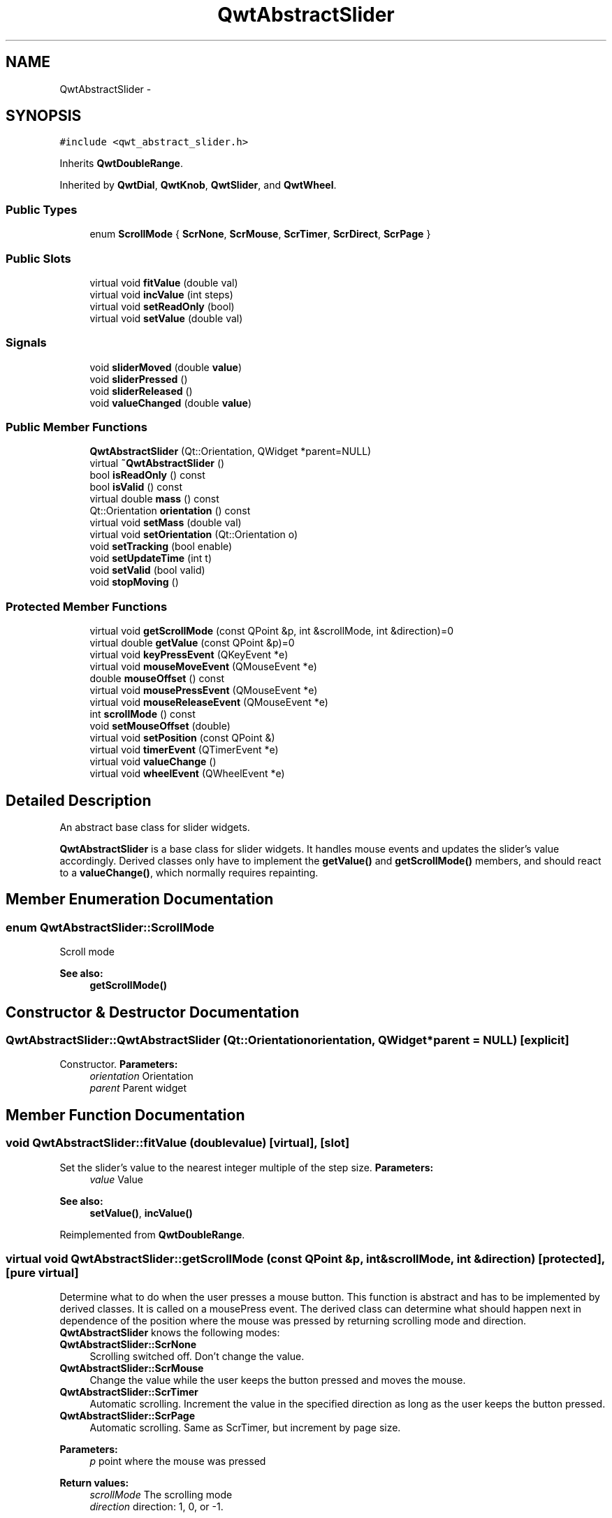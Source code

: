 .TH "QwtAbstractSlider" 3 "Tue Nov 20 2012" "Version 5.2.3" "Qwt User's Guide" \" -*- nroff -*-
.ad l
.nh
.SH NAME
QwtAbstractSlider \- 
.SH SYNOPSIS
.br
.PP
.PP
\fC#include <qwt_abstract_slider\&.h>\fP
.PP
Inherits \fBQwtDoubleRange\fP\&.
.PP
Inherited by \fBQwtDial\fP, \fBQwtKnob\fP, \fBQwtSlider\fP, and \fBQwtWheel\fP\&.
.SS "Public Types"

.in +1c
.ti -1c
.RI "enum \fBScrollMode\fP { \fBScrNone\fP, \fBScrMouse\fP, \fBScrTimer\fP, \fBScrDirect\fP, \fBScrPage\fP }"
.br
.in -1c
.SS "Public Slots"

.in +1c
.ti -1c
.RI "virtual void \fBfitValue\fP (double val)"
.br
.ti -1c
.RI "virtual void \fBincValue\fP (int steps)"
.br
.ti -1c
.RI "virtual void \fBsetReadOnly\fP (bool)"
.br
.ti -1c
.RI "virtual void \fBsetValue\fP (double val)"
.br
.in -1c
.SS "Signals"

.in +1c
.ti -1c
.RI "void \fBsliderMoved\fP (double \fBvalue\fP)"
.br
.ti -1c
.RI "void \fBsliderPressed\fP ()"
.br
.ti -1c
.RI "void \fBsliderReleased\fP ()"
.br
.ti -1c
.RI "void \fBvalueChanged\fP (double \fBvalue\fP)"
.br
.in -1c
.SS "Public Member Functions"

.in +1c
.ti -1c
.RI "\fBQwtAbstractSlider\fP (Qt::Orientation, QWidget *parent=NULL)"
.br
.ti -1c
.RI "virtual \fB~QwtAbstractSlider\fP ()"
.br
.ti -1c
.RI "bool \fBisReadOnly\fP () const "
.br
.ti -1c
.RI "bool \fBisValid\fP () const "
.br
.ti -1c
.RI "virtual double \fBmass\fP () const "
.br
.ti -1c
.RI "Qt::Orientation \fBorientation\fP () const "
.br
.ti -1c
.RI "virtual void \fBsetMass\fP (double val)"
.br
.ti -1c
.RI "virtual void \fBsetOrientation\fP (Qt::Orientation o)"
.br
.ti -1c
.RI "void \fBsetTracking\fP (bool enable)"
.br
.ti -1c
.RI "void \fBsetUpdateTime\fP (int t)"
.br
.ti -1c
.RI "void \fBsetValid\fP (bool valid)"
.br
.ti -1c
.RI "void \fBstopMoving\fP ()"
.br
.in -1c
.SS "Protected Member Functions"

.in +1c
.ti -1c
.RI "virtual void \fBgetScrollMode\fP (const QPoint &p, int &scrollMode, int &direction)=0"
.br
.ti -1c
.RI "virtual double \fBgetValue\fP (const QPoint &p)=0"
.br
.ti -1c
.RI "virtual void \fBkeyPressEvent\fP (QKeyEvent *e)"
.br
.ti -1c
.RI "virtual void \fBmouseMoveEvent\fP (QMouseEvent *e)"
.br
.ti -1c
.RI "double \fBmouseOffset\fP () const "
.br
.ti -1c
.RI "virtual void \fBmousePressEvent\fP (QMouseEvent *e)"
.br
.ti -1c
.RI "virtual void \fBmouseReleaseEvent\fP (QMouseEvent *e)"
.br
.ti -1c
.RI "int \fBscrollMode\fP () const "
.br
.ti -1c
.RI "void \fBsetMouseOffset\fP (double)"
.br
.ti -1c
.RI "virtual void \fBsetPosition\fP (const QPoint &)"
.br
.ti -1c
.RI "virtual void \fBtimerEvent\fP (QTimerEvent *e)"
.br
.ti -1c
.RI "virtual void \fBvalueChange\fP ()"
.br
.ti -1c
.RI "virtual void \fBwheelEvent\fP (QWheelEvent *e)"
.br
.in -1c
.SH "Detailed Description"
.PP 
An abstract base class for slider widgets\&. 

\fBQwtAbstractSlider\fP is a base class for slider widgets\&. It handles mouse events and updates the slider's value accordingly\&. Derived classes only have to implement the \fBgetValue()\fP and \fBgetScrollMode()\fP members, and should react to a \fBvalueChange()\fP, which normally requires repainting\&. 
.SH "Member Enumeration Documentation"
.PP 
.SS "enum \fBQwtAbstractSlider::ScrollMode\fP"
Scroll mode 
.PP
\fBSee also:\fP
.RS 4
\fBgetScrollMode()\fP 
.RE
.PP

.SH "Constructor & Destructor Documentation"
.PP 
.SS "QwtAbstractSlider::QwtAbstractSlider (Qt::Orientationorientation, QWidget *parent = \fCNULL\fP)\fC [explicit]\fP"

.PP
Constructor\&. \fBParameters:\fP
.RS 4
\fIorientation\fP Orientation 
.br
\fIparent\fP Parent widget 
.RE
.PP

.SH "Member Function Documentation"
.PP 
.SS "void QwtAbstractSlider::fitValue (doublevalue)\fC [virtual]\fP, \fC [slot]\fP"

.PP
Set the slider's value to the nearest integer multiple of the step size\&. \fBParameters:\fP
.RS 4
\fIvalue\fP Value 
.RE
.PP
\fBSee also:\fP
.RS 4
\fBsetValue()\fP, \fBincValue()\fP 
.RE
.PP

.PP
Reimplemented from \fBQwtDoubleRange\fP\&.
.SS "virtual void QwtAbstractSlider::getScrollMode (const QPoint &p, int &scrollMode, int &direction)\fC [protected]\fP, \fC [pure virtual]\fP"

.PP
Determine what to do when the user presses a mouse button\&. This function is abstract and has to be implemented by derived classes\&. It is called on a mousePress event\&. The derived class can determine what should happen next in dependence of the position where the mouse was pressed by returning scrolling mode and direction\&. \fBQwtAbstractSlider\fP knows the following modes:
.IP "\fBQwtAbstractSlider::ScrNone \fP" 1c
Scrolling switched off\&. Don't change the value\&. 
.IP "\fBQwtAbstractSlider::ScrMouse \fP" 1c
Change the value while the user keeps the button pressed and moves the mouse\&. 
.IP "\fBQwtAbstractSlider::ScrTimer \fP" 1c
Automatic scrolling\&. Increment the value in the specified direction as long as the user keeps the button pressed\&. 
.IP "\fBQwtAbstractSlider::ScrPage \fP" 1c
Automatic scrolling\&. Same as ScrTimer, but increment by page size\&.
.PP
.PP
\fBParameters:\fP
.RS 4
\fIp\fP point where the mouse was pressed 
.RE
.PP
\fBReturn values:\fP
.RS 4
\fIscrollMode\fP The scrolling mode 
.br
\fIdirection\fP direction: 1, 0, or -1\&. 
.RE
.PP

.PP
Implemented in \fBQwtDial\fP, \fBQwtSlider\fP, and \fBQwtWheel\fP\&.
.SS "virtual double QwtAbstractSlider::getValue (const QPoint &p)\fC [protected]\fP, \fC [pure virtual]\fP"

.PP
Determine the value corresponding to a specified poind\&. This is an abstract virtual function which is called when the user presses or releases a mouse button or moves the mouse\&. It has to be implemented by the derived class\&. 
.PP
\fBParameters:\fP
.RS 4
\fIp\fP point 
.RE
.PP

.PP
Implemented in \fBQwtDial\fP, \fBQwtSlider\fP, and \fBQwtWheel\fP\&.
.SS "void QwtAbstractSlider::incValue (intsteps)\fC [virtual]\fP, \fC [slot]\fP"

.PP
Increment the value by a specified number of steps\&. \fBParameters:\fP
.RS 4
\fIsteps\fP number of steps 
.RE
.PP
\fBSee also:\fP
.RS 4
\fBsetValue()\fP 
.RE
.PP

.PP
Reimplemented from \fBQwtDoubleRange\fP\&.
.SS "bool QwtAbstractSlider::isReadOnly () const"
In read only mode the slider can't be controlled by mouse or keyboard\&.
.PP
\fBReturns:\fP
.RS 4
true if read only 
.RE
.PP
\fBSee also:\fP
.RS 4
\fBsetReadOnly()\fP 
.RE
.PP

.SS "bool QwtAbstractSlider::isValid () const\fC [inline]\fP"
\fBSee also:\fP
.RS 4
QwtDblRange::isValid() 
.RE
.PP

.PP
Reimplemented from \fBQwtDoubleRange\fP\&.
.SS "void QwtAbstractSlider::keyPressEvent (QKeyEvent *e)\fC [protected]\fP, \fC [virtual]\fP"
Handles key events
.PP
.IP "\(bu" 2
Key_Down, KeyLeft
.br
 Decrement by 1
.IP "\(bu" 2
Key_Up, Key_Right
.br
 Increment by 1
.PP
.PP
\fBParameters:\fP
.RS 4
\fIe\fP Key event 
.RE
.PP
\fBSee also:\fP
.RS 4
\fBisReadOnly()\fP 
.RE
.PP

.PP
Reimplemented in \fBQwtDial\fP, and \fBQwtCompass\fP\&.
.SS "double QwtAbstractSlider::mass () const\fC [virtual]\fP"
\fBReturns:\fP
.RS 4
mass 
.RE
.PP
\fBSee also:\fP
.RS 4
\fBsetMass()\fP 
.RE
.PP

.PP
Reimplemented in \fBQwtWheel\fP\&.
.SS "void QwtAbstractSlider::mouseMoveEvent (QMouseEvent *e)\fC [protected]\fP, \fC [virtual]\fP"
Mouse Move Event handler 
.PP
\fBParameters:\fP
.RS 4
\fIe\fP Mouse event 
.RE
.PP

.SS "void QwtAbstractSlider::mousePressEvent (QMouseEvent *e)\fC [protected]\fP, \fC [virtual]\fP"
Mouse press event handler 
.PP
\fBParameters:\fP
.RS 4
\fIe\fP Mouse event 
.RE
.PP

.SS "void QwtAbstractSlider::mouseReleaseEvent (QMouseEvent *e)\fC [protected]\fP, \fC [virtual]\fP"
Mouse Release Event handler 
.PP
\fBParameters:\fP
.RS 4
\fIe\fP Mouse event 
.RE
.PP

.SS "Qt::Orientation QwtAbstractSlider::orientation () const"
\fBReturns:\fP
.RS 4
Orientation 
.RE
.PP
\fBSee also:\fP
.RS 4
\fBsetOrientation()\fP 
.RE
.PP

.SS "void QwtAbstractSlider::setMass (doubleval)\fC [virtual]\fP"

.PP
Set the slider's mass for flywheel effect\&. If the slider's mass is greater then 0, it will continue to move after the mouse button has been released\&. Its speed decreases with time at a rate depending on the slider's mass\&. A large mass means that it will continue to move for a long time\&.
.PP
Derived widgets may overload this function to make it public\&.
.PP
\fBParameters:\fP
.RS 4
\fIval\fP New mass in kg
.RE
.PP
\fBSee also:\fP
.RS 4
\fBmass()\fP 
.RE
.PP

.PP
Reimplemented in \fBQwtWheel\fP\&.
.SS "void QwtAbstractSlider::setOrientation (Qt::Orientationo)\fC [virtual]\fP"

.PP
Set the orientation\&. \fBParameters:\fP
.RS 4
\fIo\fP Orientation\&. Allowed values are Qt::Horizontal and Qt::Vertical\&. 
.RE
.PP

.PP
Reimplemented in \fBQwtSlider\fP, and \fBQwtWheel\fP\&.
.SS "void QwtAbstractSlider::setPosition (const QPoint &p)\fC [protected]\fP, \fC [virtual]\fP"
Move the slider to a specified point, adjust the value and emit signals if necessary\&. 
.SS "void QwtAbstractSlider::setReadOnly (boolreadOnly)\fC [virtual]\fP, \fC [slot]\fP"
En/Disable read only mode
.PP
In read only mode the slider can't be controlled by mouse or keyboard\&.
.PP
\fBParameters:\fP
.RS 4
\fIreadOnly\fP Enables in case of true 
.RE
.PP
\fBSee also:\fP
.RS 4
\fBisReadOnly()\fP 
.RE
.PP

.SS "void QwtAbstractSlider::setTracking (boolenable)"

.PP
Enables or disables tracking\&. If tracking is enabled, the slider emits a \fBvalueChanged()\fP signal whenever its value changes (the default behaviour)\&. If tracking is disabled, the value changed() signal will only be emitted if:
.PD 0

.IP "\(bu" 2
the user releases the mouse button and the value has changed or 
.IP "\(bu" 2
at the end of automatic scrolling\&.
.PP
Tracking is enabled by default\&. 
.PP
\fBParameters:\fP
.RS 4
\fIenable\fP \fCtrue\fP (enable) or \fCfalse\fP (disable) tracking\&. 
.RE
.PP

.SS "void QwtAbstractSlider::setUpdateTime (intt)"

.PP
Specify the update interval for automatic scrolling\&. \fBParameters:\fP
.RS 4
\fIt\fP update interval in milliseconds 
.RE
.PP
\fBSee also:\fP
.RS 4
\fBgetScrollMode()\fP 
.RE
.PP

.SS "void QwtAbstractSlider::setValid (boolvalid)\fC [inline]\fP"
\fBParameters:\fP
.RS 4
\fIvalid\fP true/false 
.RE
.PP
\fBSee also:\fP
.RS 4
QwtDblRange::isValid() 
.RE
.PP

.PP
Reimplemented from \fBQwtDoubleRange\fP\&.
.SS "void QwtAbstractSlider::setValue (doubleval)\fC [virtual]\fP, \fC [slot]\fP"

.PP
Move the slider to a specified value\&. This function can be used to move the slider to a value which is not an integer multiple of the step size\&. 
.PP
\fBParameters:\fP
.RS 4
\fIval\fP new value 
.RE
.PP
\fBSee also:\fP
.RS 4
\fBfitValue()\fP 
.RE
.PP

.PP
Reimplemented from \fBQwtDoubleRange\fP\&.
.SS "void QwtAbstractSlider::sliderMoved (doublevalue)\fC [signal]\fP"
This signal is emitted when the user moves the slider with the mouse\&. 
.PP
\fBParameters:\fP
.RS 4
\fIvalue\fP new value 
.RE
.PP

.SS "void QwtAbstractSlider::sliderPressed ()\fC [signal]\fP"
This signal is emitted when the user presses the movable part of the slider (start ScrMouse Mode)\&. 
.SS "void QwtAbstractSlider::sliderReleased ()\fC [signal]\fP"
This signal is emitted when the user releases the movable part of the slider\&. 
.SS "void QwtAbstractSlider::timerEvent (QTimerEvent *e)\fC [protected]\fP, \fC [virtual]\fP"
Qt timer event 
.PP
\fBParameters:\fP
.RS 4
\fIe\fP Timer event 
.RE
.PP

.SS "void QwtAbstractSlider::valueChange ()\fC [protected]\fP, \fC [virtual]\fP"
Notify change of value
.PP
This function can be reimplemented by derived classes in order to keep track of changes, i\&.e\&. repaint the widget\&. The default implementation emits a \fBvalueChanged()\fP signal if tracking is enabled\&. 
.PP
Reimplemented from \fBQwtDoubleRange\fP\&.
.PP
Reimplemented in \fBQwtDial\fP, \fBQwtSlider\fP, and \fBQwtWheel\fP\&.
.SS "void QwtAbstractSlider::valueChanged (doublevalue)\fC [signal]\fP"

.PP
Notify a change of value\&. In the default setting (tracking enabled), this signal will be emitted every time the value changes ( see \fBsetTracking()\fP )\&. 
.PP
\fBParameters:\fP
.RS 4
\fIvalue\fP new value 
.RE
.PP

.SS "void QwtAbstractSlider::wheelEvent (QWheelEvent *e)\fC [protected]\fP, \fC [virtual]\fP"
Wheel Event handler 
.PP
\fBParameters:\fP
.RS 4
\fIe\fP Whell event 
.RE
.PP


.SH "Author"
.PP 
Generated automatically by Doxygen for Qwt User's Guide from the source code\&.
